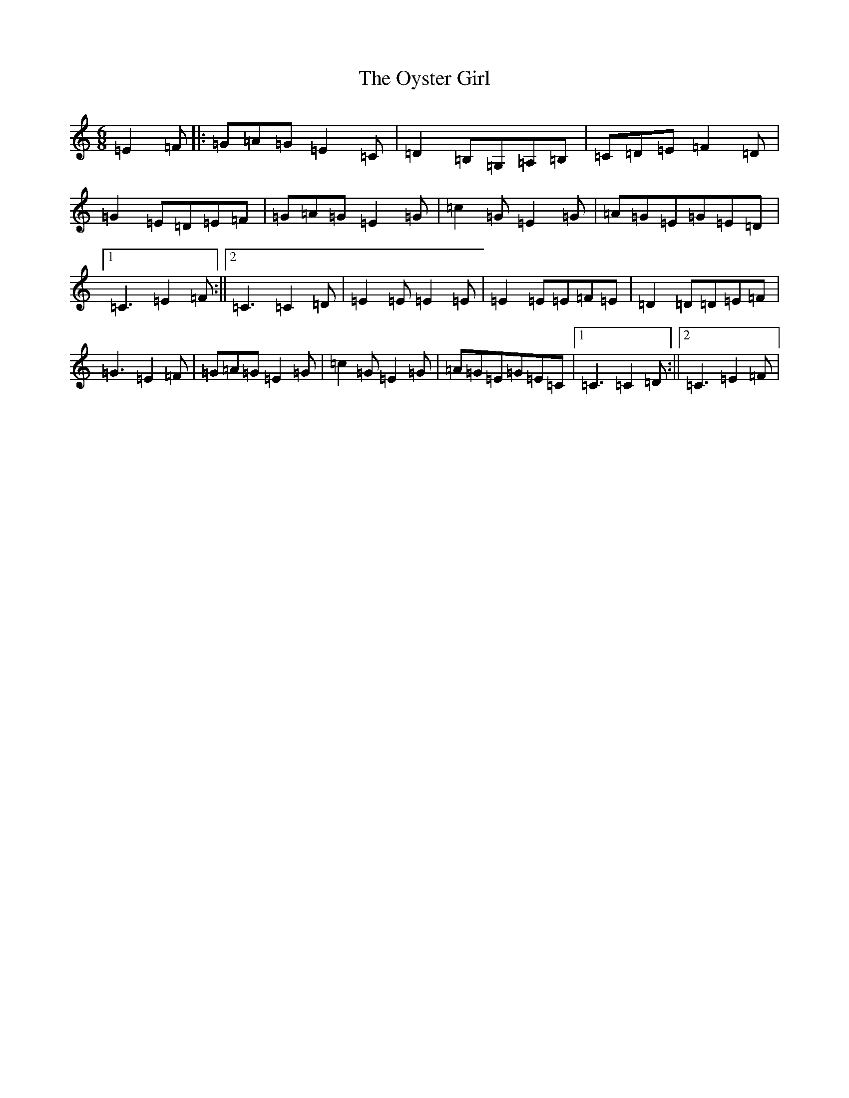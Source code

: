 X: 16283
T: Oyster Girl, The
S: https://thesession.org/tunes/3319#setting3319
R: jig
M:6/8
L:1/8
K: C Major
=E2=F|:=G=A=G=E2=C|=D2=B,=G,=A,=B,|=C=D=E=F2=D|=G2=E=D=E=F|=G=A=G=E2=G|=c2=G=E2=G|=A=G=E=G=E=D|1=C3=E2=F:||2=C3=C2=D|=E2=E=E2=E|=E2=E=E=F=E|=D2=D=D=E=F|=G3=E2=F|=G=A=G=E2=G|=c2=G=E2=G|=A=G=E=G=E=C|1=C3=C2=D:||2=C3=E2=F|